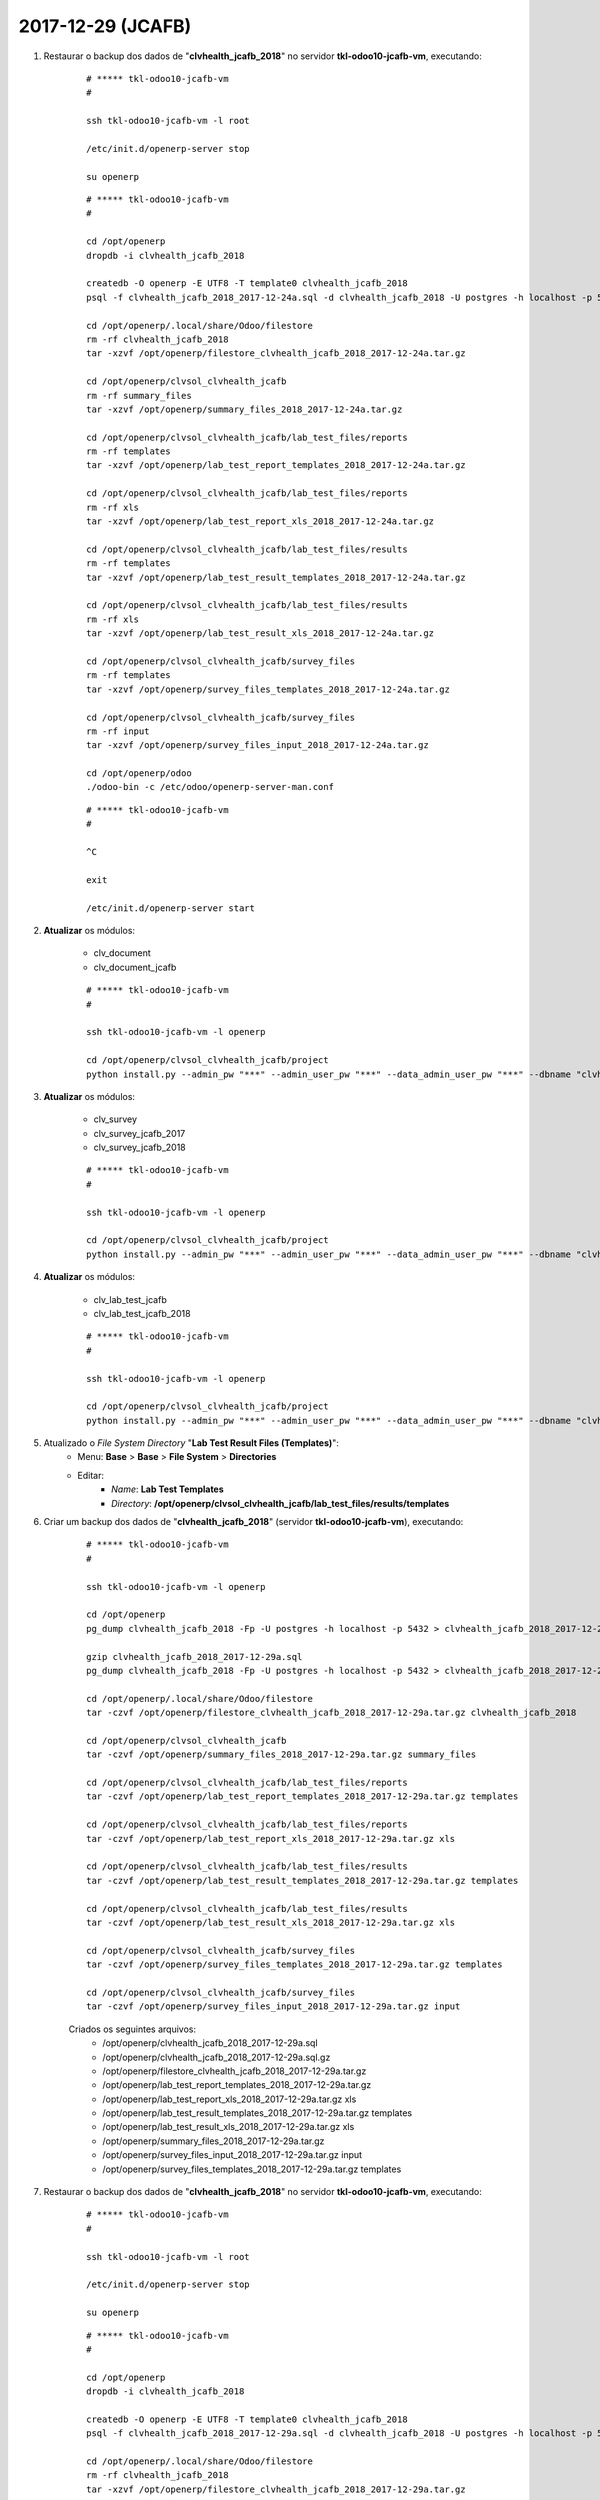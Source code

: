 ==================
2017-12-29 (JCAFB)
==================

#. Restaurar o backup dos dados de "**clvhealth_jcafb_2018**" no servidor **tkl-odoo10-jcafb-vm**, executando:

    ::

        # ***** tkl-odoo10-jcafb-vm
        #

        ssh tkl-odoo10-jcafb-vm -l root

        /etc/init.d/openerp-server stop

        su openerp

    ::

        # ***** tkl-odoo10-jcafb-vm
        #

        cd /opt/openerp
        dropdb -i clvhealth_jcafb_2018

        createdb -O openerp -E UTF8 -T template0 clvhealth_jcafb_2018
        psql -f clvhealth_jcafb_2018_2017-12-24a.sql -d clvhealth_jcafb_2018 -U postgres -h localhost -p 5432 -q

        cd /opt/openerp/.local/share/Odoo/filestore
        rm -rf clvhealth_jcafb_2018
        tar -xzvf /opt/openerp/filestore_clvhealth_jcafb_2018_2017-12-24a.tar.gz

        cd /opt/openerp/clvsol_clvhealth_jcafb
        rm -rf summary_files
        tar -xzvf /opt/openerp/summary_files_2018_2017-12-24a.tar.gz

        cd /opt/openerp/clvsol_clvhealth_jcafb/lab_test_files/reports
        rm -rf templates
        tar -xzvf /opt/openerp/lab_test_report_templates_2018_2017-12-24a.tar.gz

        cd /opt/openerp/clvsol_clvhealth_jcafb/lab_test_files/reports
        rm -rf xls
        tar -xzvf /opt/openerp/lab_test_report_xls_2018_2017-12-24a.tar.gz

        cd /opt/openerp/clvsol_clvhealth_jcafb/lab_test_files/results
        rm -rf templates
        tar -xzvf /opt/openerp/lab_test_result_templates_2018_2017-12-24a.tar.gz

        cd /opt/openerp/clvsol_clvhealth_jcafb/lab_test_files/results
        rm -rf xls
        tar -xzvf /opt/openerp/lab_test_result_xls_2018_2017-12-24a.tar.gz

        cd /opt/openerp/clvsol_clvhealth_jcafb/survey_files
        rm -rf templates
        tar -xzvf /opt/openerp/survey_files_templates_2018_2017-12-24a.tar.gz

        cd /opt/openerp/clvsol_clvhealth_jcafb/survey_files
        rm -rf input
        tar -xzvf /opt/openerp/survey_files_input_2018_2017-12-24a.tar.gz

        cd /opt/openerp/odoo
        ./odoo-bin -c /etc/odoo/openerp-server-man.conf

    ::

        # ***** tkl-odoo10-jcafb-vm
        #

        ^C

        exit

        /etc/init.d/openerp-server start

#. **Atualizar** os módulos:

    * clv_document
    * clv_document_jcafb

    ::

        # ***** tkl-odoo10-jcafb-vm
        #

        ssh tkl-odoo10-jcafb-vm -l openerp

        cd /opt/openerp/clvsol_clvhealth_jcafb/project
        python install.py --admin_pw "***" --admin_user_pw "***" --data_admin_user_pw "***" --dbname "clvhealth_jcafb_2018" -m clv_document

#. **Atualizar** os módulos:

    * clv_survey
    * clv_survey_jcafb_2017
    * clv_survey_jcafb_2018

    ::

        # ***** tkl-odoo10-jcafb-vm
        #

        ssh tkl-odoo10-jcafb-vm -l openerp

        cd /opt/openerp/clvsol_clvhealth_jcafb/project
        python install.py --admin_pw "***" --admin_user_pw "***" --data_admin_user_pw "***" --dbname "clvhealth_jcafb_2018" -m clv_survey

#. **Atualizar** os módulos:

    * clv_lab_test_jcafb
    * clv_lab_test_jcafb_2018

    ::

        # ***** tkl-odoo10-jcafb-vm
        #

        ssh tkl-odoo10-jcafb-vm -l openerp

        cd /opt/openerp/clvsol_clvhealth_jcafb/project
        python install.py --admin_pw "***" --admin_user_pw "***" --data_admin_user_pw "***" --dbname "clvhealth_jcafb_2018" -m clv_lab_test

#. Atualizado o *File System Directory* "**Lab Test Result Files (Templates)**":
    * Menu: **Base** > **Base** > **File System** > **Directories**
    * Editar:
        * *Name*: **Lab Test Templates**
        * *Directory*: **/opt/openerp/clvsol_clvhealth_jcafb/lab_test_files/results/templates**

#. Criar um backup dos dados de "**clvhealth_jcafb_2018**" (servidor **tkl-odoo10-jcafb-vm**), executando:

    ::

        # ***** tkl-odoo10-jcafb-vm
        #

        ssh tkl-odoo10-jcafb-vm -l openerp

        cd /opt/openerp
        pg_dump clvhealth_jcafb_2018 -Fp -U postgres -h localhost -p 5432 > clvhealth_jcafb_2018_2017-12-29a.sql

        gzip clvhealth_jcafb_2018_2017-12-29a.sql
        pg_dump clvhealth_jcafb_2018 -Fp -U postgres -h localhost -p 5432 > clvhealth_jcafb_2018_2017-12-29a.sql

        cd /opt/openerp/.local/share/Odoo/filestore
        tar -czvf /opt/openerp/filestore_clvhealth_jcafb_2018_2017-12-29a.tar.gz clvhealth_jcafb_2018

        cd /opt/openerp/clvsol_clvhealth_jcafb
        tar -czvf /opt/openerp/summary_files_2018_2017-12-29a.tar.gz summary_files

        cd /opt/openerp/clvsol_clvhealth_jcafb/lab_test_files/reports
        tar -czvf /opt/openerp/lab_test_report_templates_2018_2017-12-29a.tar.gz templates

        cd /opt/openerp/clvsol_clvhealth_jcafb/lab_test_files/reports
        tar -czvf /opt/openerp/lab_test_report_xls_2018_2017-12-29a.tar.gz xls

        cd /opt/openerp/clvsol_clvhealth_jcafb/lab_test_files/results
        tar -czvf /opt/openerp/lab_test_result_templates_2018_2017-12-29a.tar.gz templates

        cd /opt/openerp/clvsol_clvhealth_jcafb/lab_test_files/results
        tar -czvf /opt/openerp/lab_test_result_xls_2018_2017-12-29a.tar.gz xls

        cd /opt/openerp/clvsol_clvhealth_jcafb/survey_files
        tar -czvf /opt/openerp/survey_files_templates_2018_2017-12-29a.tar.gz templates

        cd /opt/openerp/clvsol_clvhealth_jcafb/survey_files
        tar -czvf /opt/openerp/survey_files_input_2018_2017-12-29a.tar.gz input

    Criados os seguintes arquivos:
        * /opt/openerp/clvhealth_jcafb_2018_2017-12-29a.sql
        * /opt/openerp/clvhealth_jcafb_2018_2017-12-29a.sql.gz
        * /opt/openerp/filestore_clvhealth_jcafb_2018_2017-12-29a.tar.gz
        * /opt/openerp/lab_test_report_templates_2018_2017-12-29a.tar.gz
        * /opt/openerp/lab_test_report_xls_2018_2017-12-29a.tar.gz xls
        * /opt/openerp/lab_test_result_templates_2018_2017-12-29a.tar.gz templates
        * /opt/openerp/lab_test_result_xls_2018_2017-12-29a.tar.gz xls
        * /opt/openerp/summary_files_2018_2017-12-29a.tar.gz
        * /opt/openerp/survey_files_input_2018_2017-12-29a.tar.gz input
        * /opt/openerp/survey_files_templates_2018_2017-12-29a.tar.gz templates

#. Restaurar o backup dos dados de "**clvhealth_jcafb_2018**" no servidor **tkl-odoo10-jcafb-vm**, executando:

    ::

        # ***** tkl-odoo10-jcafb-vm
        #

        ssh tkl-odoo10-jcafb-vm -l root

        /etc/init.d/openerp-server stop

        su openerp

    ::

        # ***** tkl-odoo10-jcafb-vm
        #

        cd /opt/openerp
        dropdb -i clvhealth_jcafb_2018

        createdb -O openerp -E UTF8 -T template0 clvhealth_jcafb_2018
        psql -f clvhealth_jcafb_2018_2017-12-29a.sql -d clvhealth_jcafb_2018 -U postgres -h localhost -p 5432 -q

        cd /opt/openerp/.local/share/Odoo/filestore
        rm -rf clvhealth_jcafb_2018
        tar -xzvf /opt/openerp/filestore_clvhealth_jcafb_2018_2017-12-29a.tar.gz

        cd /opt/openerp/clvsol_clvhealth_jcafb
        rm -rf summary_files
        tar -xzvf /opt/openerp/summary_files_2018_2017-12-29a.tar.gz

        cd /opt/openerp/clvsol_clvhealth_jcafb/lab_test_files/reports
        rm -rf templates
        tar -xzvf /opt/openerp/lab_test_report_templates_2018_2017-12-29a.tar.gz

        cd /opt/openerp/clvsol_clvhealth_jcafb/lab_test_files/reports
        rm -rf xls
        tar -xzvf /opt/openerp/lab_test_report_xls_2018_2017-12-29a.tar.gz

        cd /opt/openerp/clvsol_clvhealth_jcafb/lab_test_files/results
        rm -rf templates
        tar -xzvf /opt/openerp/lab_test_result_templates_2018_2017-12-29a.tar.gz

        cd /opt/openerp/clvsol_clvhealth_jcafb/lab_test_files/results
        rm -rf xls
        tar -xzvf /opt/openerp/lab_test_result_xls_2018_2017-12-29a.tar.gz

        cd /opt/openerp/clvsol_clvhealth_jcafb/survey_files
        rm -rf templates
        tar -xzvf /opt/openerp/survey_files_templates_2018_2017-12-29a.tar.gz

        cd /opt/openerp/clvsol_clvhealth_jcafb/survey_files
        rm -rf input
        tar -xzvf /opt/openerp/survey_files_input_2018_2017-12-29a.tar.gz

        cd /opt/openerp/odoo
        ./odoo-bin -c /etc/odoo/openerp-server-man.conf

    ::

        # ***** tkl-odoo10-jcafb-vm
        #

        ^C

        exit

        /etc/init.d/openerp-server start

#. Marcados os Documentos **TCP17**:
    * Menu: **Base** > **Base** **Documents**
    * Configurar para apresentar 300 registros.
    * Agrupar por: *Survey Type*
    * Selecionar os Documentos: *[TCP17]* (237)
    * Executar a Ação "**Document Update**" para os Documentos selecionados:
        * *Documnent Type*: *Set* TCP17
        * Botão: *Documents Update*

#. Atualizados os Itens dos Documentos **TCP17**:
    * Menu: **Base** > **Base** **Documents**
    * Configurar para apresentar 300 registros.
    * Agrupar por: *Document Type*
    * Selecionar os Documentos: *TCP17* (237)
    * Executar a Ação "**Document Item Refresh**" para os Documentos selecionados:
        * Botão: *Document Refresh*

#. Atualizados os valores dos Itens dos Documentos **TCP17** a partir das respostas dos Questionários correspondentes (quando existir):
    * Menu: **Base** > **Base** **Documents**
    * Configurar para apresentar 300 registros.
    * Agrupar por: *Document Type*
    * Selecionar os Documentos: *TCP17* (237)
    * Executar a Ação "**Document Update from Survey**" para os Documentos selecionados:
        * Botão: *Document Update from Survey*

#. Marcados os Documentos **TCR17**:
    * Menu: **Base** > **Base** **Documents**
    * Configurar para apresentar 200 registros.
    * Agrupar por: *Survey Type*
    * Selecionar os Documentos: *[TCR17]* (118)
    * Executar a Ação "**Document Update**" para os Documentos selecionados:
        * *Documnent Type*: *Set* TCR17
        * Botão: *Documents Update*

#. Atualizados os Itens dos Documentos **TCR17**:
    * Menu: **Base** > **Base** **Documents**
    * Configurar para apresentar 200 registros.
    * Agrupar por: *Document Type*
    * Selecionar os Documentos: *TCR17* (118)
    * Executar a Ação "**Document Item Refresh**" para os Documentos selecionados:
        * Botão: *Document Refresh*

#. Atualizados os valores dos Itens dos Documentos **TCR17** a partir das respostas dos Questionários correspondentes (quando existir):
    * Menu: **Base** > **Base** **Documents**
    * Configurar para apresentar 200 registros.
    * Agrupar por: *Document Type*
    * Selecionar os Documentos: *TCR17* (118)
    * Executar a Ação "**Document Update from Survey**" para os Documentos selecionados:
        * Botão: *Document Update from Survey*

#. Marcados os Documentos **TID17**:
    * Menu: **Base** > **Base** **Documents**
    * Configurar para apresentar 200 registros.
    * Agrupar por: *Survey Type*
    * Selecionar os Documentos: *[TID17]* (155)
    * Executar a Ação "**Document Update**" para os Documentos selecionados:
        * *Documnent Type*: *Set* TID17
        * Botão: *Documents Update*

#. Atualizados os Itens dos Documentos **TID17**:
    * Menu: **Base** > **Base** **Documents**
    * Configurar para apresentar 200 registros.
    * Agrupar por: *Document Type*
    * Selecionar os Documentos: *TID17* (155)
    * Executar a Ação "**Document Item Refresh**" para os Documentos selecionados:
        * Botão: *Document Refresh*

#. Atualizados os valores dos Itens dos Documentos **TID17** a partir das respostas dos Questionários correspondentes (quando existir):
    * Menu: **Base** > **Base** **Documents**
    * Configurar para apresentar 200 registros.
    * Agrupar por: *Document Type*
    * Selecionar os Documentos: *TID17* (155)
    * Executar a Ação "**Document Update from Survey**" para os Documentos selecionados:
        * Botão: *Document Update from Survey*

#. Marcados os Documentos **TCR18**:
    * Menu: **Base** > **Base** **Documents**
    * Configurar para apresentar 200 registros.
    * Agrupar por: *Survey Type*
    * Selecionar os Documentos: *[TCR18]* (112)
    * Executar a Ação "**Document Update**" para os Documentos selecionados:
        * *Documnent Type*: *Set* TCR18
        * Botão: *Documents Update*

#. Atualizados os Itens dos Documentos **TCR18**:
    * Menu: **Base** > **Base** **Documents**
    * Configurar para apresentar 200 registros.
    * Agrupar por: *Document Type*
    * Selecionar os Documentos: *TCR18* (112)
    * Executar a Ação "**Document Item Refresh**" para os Documentos selecionados:
        * Botão: *Document Refresh*

#. Marcados os Documentos **TID18**:
    * Menu: **Base** > **Base** **Documents**
    * Configurar para apresentar 200 registros.
    * Agrupar por: *Survey Type*
    * Selecionar os Documentos: *[TID18]* (147)
    * Executar a Ação "**Document Update**" para os Documentos selecionados:
        * *Documnent Type*: *Set* TID18
        * Botão: *Documents Update*

#. Atualizados os Itens dos Documentos **TID18**:
    * Menu: **Base** > **Base** **Documents**
    * Configurar para apresentar 200 registros.
    * Agrupar por: *Document Type*
    * Selecionar os Documentos: *TID18* (147)
    * Executar a Ação "**Document Item Refresh**" para os Documentos selecionados:
        * Botão: *Document Refresh*

#. Criar um backup dos dados de "**clvhealth_jcafb_2018**" (servidor **tkl-odoo10-jcafb-vm**), executando:

    ::

        # ***** tkl-odoo10-jcafb-vm
        #

        ssh tkl-odoo10-jcafb-vm -l openerp

        cd /opt/openerp
        pg_dump clvhealth_jcafb_2018 -Fp -U postgres -h localhost -p 5432 > clvhealth_jcafb_2018_2017-12-29b.sql

        gzip clvhealth_jcafb_2018_2017-12-29b.sql
        pg_dump clvhealth_jcafb_2018 -Fp -U postgres -h localhost -p 5432 > clvhealth_jcafb_2018_2017-12-29b.sql

        cd /opt/openerp/.local/share/Odoo/filestore
        tar -czvf /opt/openerp/filestore_clvhealth_jcafb_2018_2017-12-29b.tar.gz clvhealth_jcafb_2018

        cd /opt/openerp/clvsol_clvhealth_jcafb
        tar -czvf /opt/openerp/summary_files_2018_2017-12-29b.tar.gz summary_files

        cd /opt/openerp/clvsol_clvhealth_jcafb/lab_test_files/reports
        tar -czvf /opt/openerp/lab_test_report_templates_2018_2017-12-29b.tar.gz templates

        cd /opt/openerp/clvsol_clvhealth_jcafb/lab_test_files/reports
        tar -czvf /opt/openerp/lab_test_report_xls_2018_2017-12-29b.tar.gz xls

        cd /opt/openerp/clvsol_clvhealth_jcafb/lab_test_files/results
        tar -czvf /opt/openerp/lab_test_result_templates_2018_2017-12-29b.tar.gz templates

        cd /opt/openerp/clvsol_clvhealth_jcafb/lab_test_files/results
        tar -czvf /opt/openerp/lab_test_result_xls_2018_2017-12-29b.tar.gz xls

        cd /opt/openerp/clvsol_clvhealth_jcafb/survey_files
        tar -czvf /opt/openerp/survey_files_templates_2018_2017-12-29b.tar.gz templates

        cd /opt/openerp/clvsol_clvhealth_jcafb/survey_files
        tar -czvf /opt/openerp/survey_files_input_2018_2017-12-29b.tar.gz input

    Criados os seguintes arquivos:
        * /opt/openerp/clvhealth_jcafb_2018_2017-12-29b.sql
        * /opt/openerp/clvhealth_jcafb_2018_2017-12-29b.sql.gz
        * /opt/openerp/filestore_clvhealth_jcafb_2018_2017-12-29b.tar.gz
        * /opt/openerp/lab_test_report_templates_2018_2017-12-29b.tar.gz
        * /opt/openerp/lab_test_report_xls_2018_2017-12-29b.tar.gz xls
        * /opt/openerp/lab_test_result_templates_2018_2017-12-29b.tar.gz templates
        * /opt/openerp/lab_test_result_xls_2018_2017-12-29b.tar.gz xls
        * /opt/openerp/summary_files_2018_2017-12-29b.tar.gz
        * /opt/openerp/survey_files_input_2018_2017-12-29b.tar.gz input
        * /opt/openerp/survey_files_templates_2018_2017-12-29b.tar.gz templates

#. Restaurar o backup dos dados de "**clvhealth_jcafb_2018**" no servidor **tkl-odoo10-jcafb-vm**, executando:

    ::

        # ***** tkl-odoo10-jcafb-vm
        #

        ssh tkl-odoo10-jcafb-vm -l root

        /etc/init.d/openerp-server stop

        su openerp

    ::

        # ***** tkl-odoo10-jcafb-vm
        #

        cd /opt/openerp
        dropdb -i clvhealth_jcafb_2018

        createdb -O openerp -E UTF8 -T template0 clvhealth_jcafb_2018
        psql -f clvhealth_jcafb_2018_2017-12-29b.sql -d clvhealth_jcafb_2018 -U postgres -h localhost -p 5432 -q

        cd /opt/openerp/.local/share/Odoo/filestore
        rm -rf clvhealth_jcafb_2018
        tar -xzvf /opt/openerp/filestore_clvhealth_jcafb_2018_2017-12-29b.tar.gz

        cd /opt/openerp/clvsol_clvhealth_jcafb
        rm -rf summary_files
        tar -xzvf /opt/openerp/summary_files_2018_2017-12-29b.tar.gz

        cd /opt/openerp/clvsol_clvhealth_jcafb/lab_test_files/reports
        rm -rf templates
        tar -xzvf /opt/openerp/lab_test_report_templates_2018_2017-12-29b.tar.gz

        cd /opt/openerp/clvsol_clvhealth_jcafb/lab_test_files/reports
        rm -rf xls
        tar -xzvf /opt/openerp/lab_test_report_xls_2018_2017-12-29b.tar.gz

        cd /opt/openerp/clvsol_clvhealth_jcafb/lab_test_files/results
        rm -rf templates
        tar -xzvf /opt/openerp/lab_test_result_templates_2018_2017-12-29b.tar.gz

        cd /opt/openerp/clvsol_clvhealth_jcafb/lab_test_files/results
        rm -rf xls
        tar -xzvf /opt/openerp/lab_test_result_xls_2018_2017-12-29b.tar.gz

        cd /opt/openerp/clvsol_clvhealth_jcafb/survey_files
        rm -rf templates
        tar -xzvf /opt/openerp/survey_files_templates_2018_2017-12-29b.tar.gz

        cd /opt/openerp/clvsol_clvhealth_jcafb/survey_files
        rm -rf input
        tar -xzvf /opt/openerp/survey_files_input_2018_2017-12-29b.tar.gz

        cd /opt/openerp/odoo
        ./odoo-bin -c /etc/odoo/openerp-server-man.conf

    ::

        # ***** tkl-odoo10-jcafb-vm
        #

        ^C

        exit

        /etc/init.d/openerp-server start

#. Criar um backup parcial dos dados de "**clvhealth_jcafb_2018**" (servidor **tkl-odoo10-jcafb-vm**), executando:

    ::

        # ***** tkl-odoo10-jcafb-vm
        #

        ssh tkl-odoo10-jcafb-vm -l openerp

        cd /opt/openerp/clvsol_clvhealth_jcafb/lab_test_files/reports
        tar -czvf /opt/openerp/lab_test_report_templates_2018_2017-12-29b.tar.gz templates

    Criados os seguintes arquivos:
        * /opt/openerp/lab_test_report_templates_2018_2017-12-29b.tar.gz
